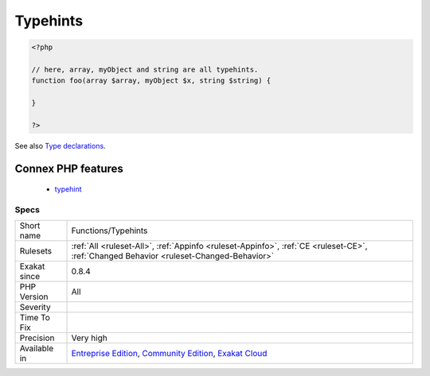 .. _functions-typehints:

.. _typehints:

Typehints
+++++++++

.. meta\:\:
	:description:
		Typehints: List of all the types (classes or scalar) used in Typehinting.
	:twitter:card: summary_large_image
	:twitter:site: @exakat
	:twitter:title: Typehints
	:twitter:description: Typehints: List of all the types (classes or scalar) used in Typehinting
	:twitter:creator: @exakat
	:twitter:image:src: https://www.exakat.io/wp-content/uploads/2020/06/logo-exakat.png
	:og:image: https://www.exakat.io/wp-content/uploads/2020/06/logo-exakat.png
	:og:title: Typehints
	:og:type: article
	:og:description: List of all the types (classes or scalar) used in Typehinting
	:og:url: https://php-tips.readthedocs.io/en/latest/tips/Functions/Typehints.html
	:og:locale: en
  List of all the types (classes or scalar) used in Typehinting.

.. code-block:: php
   
   <?php
   
   // here, array, myObject and string are all typehints.
   function foo(array $array, myObject $x, string $string) {
   
   }
   
   ?>

See also `Type declarations <https://www.php.net/manual/en/functions.arguments.php#functions.arguments.type-declaration>`_.

Connex PHP features
-------------------

  + `typehint <https://php-dictionary.readthedocs.io/en/latest/dictionary/typehint.ini.html>`_


Specs
_____

+--------------+-----------------------------------------------------------------------------------------------------------------------------------------------------------------------------------------+
| Short name   | Functions/Typehints                                                                                                                                                                     |
+--------------+-----------------------------------------------------------------------------------------------------------------------------------------------------------------------------------------+
| Rulesets     | :ref:`All <ruleset-All>`, :ref:`Appinfo <ruleset-Appinfo>`, :ref:`CE <ruleset-CE>`, :ref:`Changed Behavior <ruleset-Changed-Behavior>`                                                  |
+--------------+-----------------------------------------------------------------------------------------------------------------------------------------------------------------------------------------+
| Exakat since | 0.8.4                                                                                                                                                                                   |
+--------------+-----------------------------------------------------------------------------------------------------------------------------------------------------------------------------------------+
| PHP Version  | All                                                                                                                                                                                     |
+--------------+-----------------------------------------------------------------------------------------------------------------------------------------------------------------------------------------+
| Severity     |                                                                                                                                                                                         |
+--------------+-----------------------------------------------------------------------------------------------------------------------------------------------------------------------------------------+
| Time To Fix  |                                                                                                                                                                                         |
+--------------+-----------------------------------------------------------------------------------------------------------------------------------------------------------------------------------------+
| Precision    | Very high                                                                                                                                                                               |
+--------------+-----------------------------------------------------------------------------------------------------------------------------------------------------------------------------------------+
| Available in | `Entreprise Edition <https://www.exakat.io/entreprise-edition>`_, `Community Edition <https://www.exakat.io/community-edition>`_, `Exakat Cloud <https://www.exakat.io/exakat-cloud/>`_ |
+--------------+-----------------------------------------------------------------------------------------------------------------------------------------------------------------------------------------+



